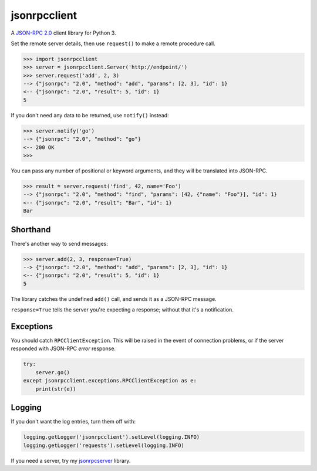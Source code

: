 jsonrpcclient
=============

A `JSON-RPC 2.0 <http://www.jsonrpc.org/>`_ client library for Python 3.

Set the remote server details, then use ``request()`` to make a remote
procedure call.

.. sourcecode:: python

    >>> import jsonrpcclient
    >>> server = jsonrpcclient.Server('http://endpoint/')
    >>> server.request('add', 2, 3)
    --> {"jsonrpc": "2.0", "method": "add", "params": [2, 3], "id": 1}
    <-- {"jsonrpc": "2.0", "result": 5, "id": 1}
    5

If you don't need any data to be returned, use ``notify()`` instead:

.. sourcecode:: python

    >>> server.notify('go')
    --> {"jsonrpc": "2.0", "method": "go"}
    <-- 200 OK
    >>>

You can pass any number of positional or keyword arguments, and they will be
translated into JSON-RPC.

.. sourcecode:: python

    >>> result = server.request('find', 42, name='Foo')
    --> {"jsonrpc": "2.0", "method": "find", "params": [42, {"name": "Foo"}], "id": 1}
    <-- {"jsonrpc": "2.0", "result": "Bar", "id": 1}
    Bar

Shorthand
---------

There's another way to send messages:

.. sourcecode:: python

    >>> server.add(2, 3, response=True)
    --> {"jsonrpc": "2.0", "method": "add", "params": [2, 3], "id": 1}
    <-- {"jsonrpc": "2.0", "result": 5, "id": 1}
    5

The library catches the undefined ``add()`` call, and sends it as a JSON-RPC
message.

``response=True`` tells the server you're expecting a response; without that
it's a notification.

Exceptions
----------

You should catch ``RPCClientException``. This will be raised in the event of
connection problems, or if the server responded with JSON-RPC *error* response.

.. sourcecode:: python

    try:
        server.go()
    except jsonrpcclient.exceptions.RPCClientException as e:
        print(str(e))

Logging
-------

If you don't want the log entries, turn them off with:

.. sourcecode:: python

    logging.getLogger('jsonrpcclient').setLevel(logging.INFO)
    logging.getLogger('requests').setLevel(logging.INFO)

If you need a server, try my `jsonrpcserver
<https://bitbucket.org/beau-barker/jsonrpcserver>`_ library.
